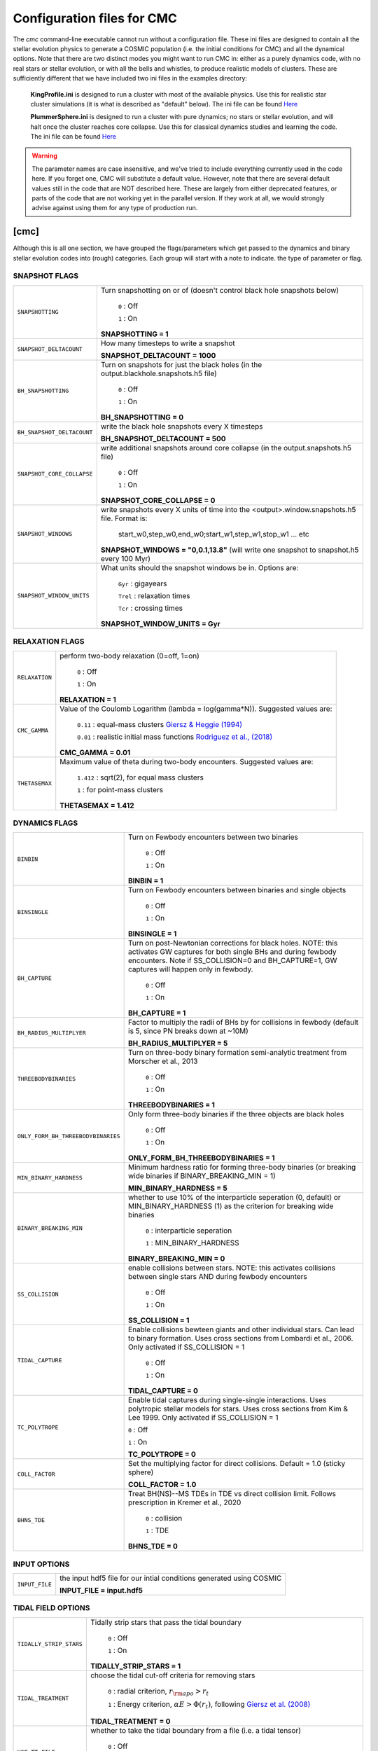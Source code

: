 .. _inifile:

###########################
Configuration files for CMC
###########################

The `cmc` command-line executable cannot run without a configuration file.  These ini files are designed to contain all the stellar evolution physics to generate a COSMIC population (i.e. the initial conditions for CMC) and all the dynamical options.  Note that there are two distinct modes you might want to run CMC in: either as a purely dynamics code, with no real stars or stellar evolution, or with all the bells and whistles, to produce realistic models of clusters.  These are sufficiently different that we have included two ini files in the examples directory:

    **KingProfile.ini** is designed to run a cluster with most of the available physics.  Use this for realistic star cluster simulations (it is what is described as "default" below).  The ini file can be found  `Here <https://github.com/ClusterMonteCarlo/CMC-COSMIC/blob/master/examples/KingProfile.ini>`_

    **PlummerSphere.ini** is designed to run a cluster with pure dynamics; no stars or stellar evolution, and will halt once the cluster reaches core collapse.  Use this for classical dynamics studies and learning the code.  The ini file can be found  `Here <https://github.com/ClusterMonteCarlo/CMC-COSMIC/blob/master/examples/PlummerSphere.ini>`_


.. warning::

    The parameter names are case insensitive, and we've tried to include everything currently used in the code here.  If you forget one, CMC will substitute a default value.  However, note that there are several default values still in the code that are NOT described here.  These are largely from either deprecated features, or parts of the code that are not working yet in the parallel version.  If they work at all, we would strongly advise against using them for any type of production run.  


[cmc]
=====


Although this is all one section, we have grouped the flags/parameters which get passed to the dynamics and binary stellar evolution codes into (rough) categories. Each group will start with a note to indicate. the type of parameter or flag.


.. _snapshotting:


SNAPSHOT FLAGS
--------------

===============================  =====================================================
``SNAPSHOTTING``                 Turn snapshotting on or of (doesn't control black hole snapshots below)

                                     ``0`` : Off

                                     ``1`` : On

                                 **SNAPSHOTTING = 1**

``SNAPSHOT_DELTACOUNT``          How many timesteps to write a snapshot

                                 **SNAPSHOT_DELTACOUNT = 1000**

``BH_SNAPSHOTTING``              Turn on snapshots for just the black holes (in the output.blackhole.snapshots.h5 file)

                                     ``0`` : Off

                                     ``1`` : On

                                 **BH_SNAPSHOTTING = 0**

``BH_SNAPSHOT_DELTACOUNT``       write the black hole snapshots every X timesteps

                                 **BH_SNAPSHOT_DELTACOUNT = 500**

``SNAPSHOT_CORE_COLLAPSE``       write additional snapshots around core collapse (in the output.snapshots.h5 file)

                                     ``0`` : Off

                                     ``1`` : On

                                 **SNAPSHOT_CORE_COLLAPSE = 0**

``SNAPSHOT_WINDOWS``             write snapshots every X units of time into the <output>.window.snapshots.h5 file.  Format is:

                                     start_w0,step_w0,end_w0;start_w1,step_w1,stop_w1 ... etc

                                 **SNAPSHOT_WINDOWS = "0,0.1,13.8"** (will write one snapshot to snapshot.h5 every 100 Myr)
 
``SNAPSHOT_WINDOW_UNITS``        What units should the snapshot windows be in.  Options are:

                                     ``Gyr`` : gigayears

                                     ``Trel`` : relaxation times

                                     ``Tcr`` : crossing times

                                 **SNAPSHOT_WINDOW_UNITS = Gyr**

===============================  =====================================================


RELAXATION FLAGS
----------------

===============================  =====================================================
``RELAXATION``                   perform two-body relaxation (0=off, 1=on)

                                     ``0`` : Off

                                     ``1`` : On

                                 **RELAXATION = 1**

``CMC_GAMMA``                    Value of the Coulomb Logarithm (lambda = log(gamma*N)).  Suggested values are:

                                     ``0.11`` : equal-mass clusters `Giersz & Heggie (1994) <https://ui.adsabs.harvard.edu/abs/1994MNRAS.268..257G/abstract>`_

                                     ``0.01`` : realistic initial mass functions `Rodriguez et al., (2018) <https://ui.adsabs.harvard.edu/abs/2018ComAC...5....5R/abstract>`_


                                 **CMC_GAMMA = 0.01**


``THETASEMAX``                   Maximum value of theta during two-body encounters.  Suggested values are:

                                     ``1.412`` : sqrt(2), for equal mass clusters

                                     ``1`` : for point-mass clusters


                                 **THETASEMAX = 1.412**
===============================  =====================================================


DYNAMICS FLAGS
--------------

==================================  =====================================================
``BINBIN``                          Turn on Fewbody encounters between two binaries 

                                     ``0`` : Off

                                     ``1`` : On

                                    **BINBIN = 1**


``BINSINGLE``                       Turn on Fewbody encounters between binaries and single objects

                                     ``0`` : Off

                                     ``1`` : On

                                    **BINSINGLE = 1**


``BH_CAPTURE``                      Turn on post-Newtonian corrections for black holes. NOTE: this activates GW captures for both single BHs and during fewbody encounters.  Note if SS_COLLISION=0 and BH_CAPTURE=1, GW captures will happen only in fewbody.

                                     ``0`` : Off

                                     ``1`` : On

                                    **BH_CAPTURE = 1**

``BH_RADIUS_MULTIPLYER``            Factor to multiply the radii of BHs by for collisions in fewbody (default is 5, since PN breaks down at ~10M)

                                    **BH_RADIUS_MULTIPLYER = 5**


``THREEBODYBINARIES``               Turn on three-body binary formation semi-analytic treatment from Morscher et al., 2013

                                     ``0`` : Off

                                     ``1`` : On

                                    **THREEBODYBINARIES = 1**



``ONLY_FORM_BH_THREEBODYBINARIES``  Only form three-body binaries if the three objects are black holes

                                     ``0`` : Off

                                     ``1`` : On

                                    **ONLY_FORM_BH_THREEBODYBINARIES = 1**


``MIN_BINARY_HARDNESS``             Minimum hardness ratio for forming three-body binaries (or breaking wide binaries if BINARY_BREAKING_MIN = 1)


                                    **MIN_BINARY_HARDNESS = 5**


``BINARY_BREAKING_MIN``             whether to use 10% of the interparticle seperation (0, default) or MIN_BINARY_HARDNESS (1) as the criterion for breaking wide binaries

                                     ``0`` : interparticle seperation

                                     ``1`` : MIN_BINARY_HARDNESS

                                    **BINARY_BREAKING_MIN = 0**


``SS_COLLISION``                    enable collisions between stars. NOTE: this activates collisions between single stars AND during fewbody encounters

                                     ``0`` : Off

                                     ``1`` : On

                                    **SS_COLLISION = 1**
 
 
``TIDAL_CAPTURE``                   Enable collisions bewteen giants and other individual stars.  Can lead to binary formation. Uses cross sections from Lombardi et al., 2006.  Only activated if SS_COLLISION = 1

                                     ``0`` : Off

                                     ``1`` : On

                                    **TIDAL_CAPTURE = 0**
       
       
``TC_POLYTROPE``                    Enable tidal captures during single-single interactions. Uses polytropic stellar models for stars. Uses cross sections from Kim & Lee 1999. Only activated if SS_COLLISION = 1
           
                                    ``0`` : Off
                                    
                                    ``1`` : On
                                    
                                    **TC_POLYTROPE = 0**
                                    
                                    
``COLL_FACTOR``                     Set the multiplying factor for direct collisions. Default = 1.0 (sticky sphere)
                                    
                                    **COLL_FACTOR = 1.0**
 
 
``BHNS_TDE``                        Treat BH(NS)--MS TDEs in TDE vs direct collision limit.  Follows prescription in Kremer et al., 2020


                                     ``0`` : collision

                                     ``1`` : TDE

                                    **BHNS_TDE = 0**
==================================  =====================================================




INPUT OPTIONS
-------------

===============================  =====================================================
``INPUT_FILE``                   the input hdf5 file for our intial conditions generated using COSMIC

                                 **INPUT_FILE = input.hdf5**


===============================  =====================================================


TIDAL FIELD OPTIONS
-------------------

===============================  =====================================================
``TIDALLY_STRIP_STARS``          Tidally strip stars that pass the tidal boundary

                                     ``0`` : Off

                                     ``1`` : On

                                 **TIDALLY_STRIP_STARS = 1**

``TIDAL_TREATMENT``              choose the tidal cut-off criteria for removing stars

                                     ``0`` : radial criterion, :math:`{r_{\rm apo} > r_{t}}`

                                     ``1`` : Energy criterion, :math:`{\alpha E > \Phi(r_t)}`, following `Giersz et al. (2008) <https://ui.adsabs.harvard.edu/abs/2008MNRAS.388..429G/abstract>`_

                                 **TIDAL_TREATMENT = 0**

``USE_TT_FILE``                  whether to take the tidal boundary from a file (i.e. a tidal tensor)

                                     ``0`` : Off

                                     ``1`` : On

                                 **USE_TT_FILE = 0**
 

``TT_FILE``                      name of tidal tensor file to take tidal boundary from.  Should be formatted as ``Time [Myr] T_xx T_yy T_zz T_xy T_xz T_yz [1/Myr^2]``

                                 **TT_FILE=NULL**
===============================  =====================================================


TERMINATION OPTIONS
-------------------

================================  =====================================================
``T_MAX_PHYS``                    maximum integration time (Gyr)

                                  **T_MAX_PHYS = 13.8**


``T_MAX``                         maximum integration time (relaxation time)

                                  **T_MAX = 100**


``T_MAX_COUNT``                   maximum number of timesteps

                                  **T_MAX_COUNT = 10000000**


``MAX_WCLOCK_TIME``               maximum amount of wallclock time to integrate for (seconds)

                                  **MAX_WCLOCK_TIME = 604800**


``CHECKPOINT_INTERVAL``           how often to save checkpoint files (seconds)

                                  **CHECKPOINT_INTERVAL = 7200**


``CHECKPOINTS_TO_KEEP``           how many previous checkpoints to keep at once

                                  **CHECKPOINTS_TO_KEEP = 2**


``TERMINAL_ENERGY_DISPLACEMENT``  energy change calculation stopping criterion (i.e. if :math:`e/e_0` changes by this much, stop calculation)

                                  **TERMINAL_ENERGY_DISPLACEMENT = 10**


``STOPATCORECOLLAPSE``            stop once the cluster reaches core collapse (< 100 stars in core)

                                     ``0`` : Off

                                     ``1`` : On

                                  **STOPATCORECOLLAPSE = 0**

``USE_DF_CUTOFF``                 whether to compute a lifetime according to dynamical friction criterion. This controls whether an external file (``DF_FILE``) is used

                                     ``0`` : Off

                                     ``1`` : On

                                  **USE_DF_CUTOFF = 0**

``DF_FILE``                       name of dynamical friction file to use as potential termination criterion.  Should be formatted as ``Time[Myr]`` ``Radius[Kpc]`` ``V_circ[km/s]`` ``M_enc[solMass]`` ``sigma[km/s]`` ``J[Kpc*km/s]``


                                  **DF_FILE = NULL**

``DF_INTEGRATED_CRITERION``       dynamical friction criterion to use for terminating the simulation

                                     ``0`` : :math:`{t_{\rm df} > \rm{TotalTime}}`

                                     ``1`` : :math:`{\int\frac{dt}{t_{\rm df}} > 1}`

                                  **DF_INTEGRATED_CRITERION = 1**

================================  =====================================================

OUTPUT OPTIONS
--------------

===============================  =====================================================
``MASS_PC``                      mass fractions for Lagrange radii, i.e. what fractions to actually print in the laggard files

                                 **MASS_PC = 0.0001,0.0003,0.0005,0.0007,0.0009,**
                                 **0.001,0.003,0.005,0.007,0.009,0.01,**
                                 **0.03,0.05,0.07,0.09,0.1,0.2,0.3,0.4,**
                                 **0.5,0.6,0.7,0.8,0.9,0.99**


``MASS_BINS``                    mass ranges for calculating derived quantities, i.e. what bins to use in mass for the different mass files

                                 **MASS_BINS = 0.1,1.0,10.0,100.0,1000.0**


``WRITE_EXTRA_CORE_INFO``        Write out information about cores that are defined differently from the standard

                                    ``0`` : Off

                                    ``1`` : On

                                 **WRITE_EXTRA_CORE_INFO = 0**


``WRITE_BH_INFO``                Write out information about BHs each timestep

                                    ``0`` : Off

                                    ``1`` : On

                                 **WRITE_BH_INFO = 1**


``WRITE_PULSAR_INFO``            Write out information about pulsars

                                    ``0`` : Off

                                    ``1`` : On

                                 **WRITE_PULSAR_INFO = 0**

``WRITE_MOREPULSAR_INFO``        Write a ton more information about neutron stars every PULSAR_DELTACOUNT timesteps


                                    ``0`` : Off

                                    ``1`` : On

                                 **WRITE_MOREPULSAR_INFO = 0**


``PULSAR_DELTACOUNT``            Pulsar output interval in time steps


                                 **PULSAR_DELTACOUNT = 1000**


``WRITE_STELLAR_INFO``           Write out information about stellar evolution for each single and binary star.  Warning, this creates a TON of output


                                    ``0`` : Off

                                    ``1`` : On

                                 **WRITE_STELLAR_INFO = 0**

===============================  =====================================================

CMC Parameters
--------------
Parameters for controlling the CMC run.  

.. warning::

    Don't touch these unless you know what you're doing.  And even then I probably wouldn't.  

===============================  =====================================================
``AVEKERNEL``                    one half the number of stars over which to average certain quantities

                                 **AVEKERNEL = 20**


``BH_AVEKERNEL``                 Same, but for three-body binary formation (which is fundamentally more local)

                                 **BH_AVEKERNEL = 3**


``MIN_CHUNK_SIZE``               minimum size of chunks that get partitioned across processors in the parallel code

                                 **MIN_CHUNK_SIZE = 40** (this is just twice the AVEKERNEL)

``IDUM``                         Random number generator seed.  Note this is different from the BSE RNG seed

                                 **IDUM = 1234**

``BSE_IDUM``                     The random number seed used by kick.f and setting initial pulsar spin period and magnetic field

                                 **BSE_IDUM = 1234**

``TIMER``                        Do profiling of the code, and print it out to the timers file.  Note that this introduces many MPI barriers

                                    ``0`` : Off

                                    ``1`` : On

                                 **TIMER = 0**              

``FORCE_RLX_STEP``               Force a relaxation timestep (useful when RELAXATION=0) 

                                    ``0`` : Off

                                    ``1`` : On

                                 **FORCE_RLX_STEP = 0**              

``DT_HARD_BINARIES``             calculate the binary interaction time steps by only considering hard binaries 

                                    ``0`` : Off

                                    ``1`` : On

                                 **DT_HARD_BINARIES = 0**              

``HARD_BINARY_KT ``              The minimum binary binding energy (in units of kT) for a binary to be considered 'hard' for the time step calculation.

                                 **HARD_BINARY_KT = 0.7**

``SAMPLESIZE``                   Number of samples keys to use for the parallel sample-sort algorithm

                                 **SAMPLESIZE = 1024**

``NUM_CENTRAL_STARS``            The number of central stars to use for calculating different qualities related to the timestep

                                 **NUM_CENTRAL_STARS = 300**
              

===============================  =====================================================


[bse]
=====

.. note::

    Although this is all one section, we have grouped the
    flags/parameters which get passed to the binary stellar evolution
    code into types. Each group will start with a note to indicate
    the type of parameter or flag.


SAMPLING FLAGS
--------------

=======================  =====================================================
``pts1``                 determines the timesteps chosen in each evolution phase as
                         decimal fractions of the time taken in that phase for
                         Main Sequence (MS) stars

                         **pts1 = 0.001** following `Bannerjee+2019 <https://ui.adsabs.harvard.edu/abs/2019arXiv190207718B/abstract>`_

``pts2``                 determines the timesteps chosen in each evolution phase as
                         decimal fractions of the time taken in that phase for
                         Giant Branch (GB, CHeB, AGB, HeGB) stars

                         **pts2 = 0.01** following `Hurley+2000 <https://ui.adsabs.harvard.edu/abs/2000MNRAS.315..543H/abstract>`_

``pts3``                 determines the timesteps chosen in each evolution phase as
                         decimal fractions of the time taken in that phase for
                         HG, HeMS stars

                         **pts3 = 0.02** following `Hurley+2000 <https://ui.adsabs.harvard.edu/abs/2000MNRAS.315..543H/abstract>`_
=======================  =====================================================



METALLICITY FLAGS
-----------------

=======================  =====================================================
``zsun``                 Sets the metallicity of the Sun which primarily affects
                         stellar winds.

                         **zsun = 0.014** following `Asplund 2009 <https://ui.adsabs.harvard.edu/abs/2009ARA%26A..47..481A/abstract>`_
=======================  =====================================================


WIND FLAGS
----------

=======================  =====================================================
``windflag``             Selects the model for wind mass loss for each star

                            ``0`` : Standard SSE/BSE (`Hurley+2000 <https://ui.adsabs.harvard.edu/abs/2000MNRAS.315..543H/abstract>`_)

                            ``1`` : StarTrack (`Belczynski+2008 <https://ui.adsabs.harvard.edu/abs/2008ApJS..174..223B/abstract>`_)

                            ``2`` : Metallicity dependence for O/B stars and Wolf Rayet stars (`Vink+2001 <http://adsabs.harvard.edu/abs/2001A&amp;A...369..574V>`_, `Vink+2005 <https://ui.adsabs.harvard.edu/abs/2005A%26A...442..587V/abstract>`_)

                            ``3`` : Same as 2, but LBV-like mass loss for giants
                            and non-degenerate stars beyond the
                            Humphreys-Davidson limit

                         **windflag = 3**

``eddlimflag``           Limits the mass-loss rate of low-metallicity stars near
                         the Eddington limit
                         (see `Grafener+2011 <https://ui.adsabs.harvard.edu/abs/2011A%26A...535A..56G/abstract>`_, `Giacobbo+2018 <https://ui.adsabs.harvard.edu/abs/2018MNRAS.474.2959G/abstract>`_).

                            ``0`` : does not apply Eddington limit

                            ``1`` : applies Eddington limit

                         **eddlimflag = 0**

``neta``                 Reimers mass-loss coefficent (`Equation 106 SSE <http://adsabs.harvard.edu/cgi-bin/nph-data_query?bibcode=2000MNRAS.315..543H&link_type=ARTICLE&db_key=AST&high=#page=19>`_).
                         Note: this equation has a typo. There is an extra
                         :math:`{\eta}` out front; the correct rate is directly proportional
                         to :math:`{\eta}`.
                         See also `Kurdritzki+1978, Section Vb <http://adsabs.harvard.edu/cgi-bin/nph-data_query?bibcode=1978A%26A....70..227K&link_type=ARTICLE&db_key=AST&high=#page=12>`_ for discussion.

                            ``positive value`` : supplies :math:`{\eta}` to `Equation 106 SSE <http://adsabs.harvard.edu/cgi-bin/nph-data_query?bibcode=2000MNRAS.315..543H&link_type=ARTICLE&db_key=AST&high=#page=19>`_

                         **neta = 0.5**

``bwind``                Binary enhanced mass loss parameter.
                         See `Equation 12 BSE <http://adsabs.harvard.edu/cgi-bin/nph-data_query?bibcode=2002MNRAS.329..897H&link_type=ARTICLE&db_key=AST&high=#page=3>`_.

                            ``positive value`` : supplies B\ :sub:`w` to `Equation 12 BSE <http://adsabs.harvard.edu/cgi-bin/nph-data_query?bibcode=2002MNRAS.329..897H&link_type=ARTICLE&db_key=AST&high=#page=3>`_

                         **bwind = 0, inactive for single**

``hewind``               Helium star mass loss parameter: 10\ :sup:`-13` *hewind* L\ :sup:`2/3` gives He star mass-loss. Equivalent to 1 - :math:`{\mu}` in the last equation on `page 19 of SSE <http://adsabs.harvard.edu/cgi-bin/nph-data_query?bibcode=2000MNRAS.315..543H&link_type=ARTICLE&db_key=AST&high=#page=19>`_.

                         **hewind = 0.5**

``beta``                 Wind velocity factor: v\ :sub:`wind` :sup:`2` goes like *beta*. See `Equation 9 of Hurley+2002 <http://adsabs.harvard.edu/cgi-bin/nph-data_query?bibcode=2002MNRAS.329..897H&link_type=ARTICLE&db_key=AST&high=#page=3>`_.

                            ``negative value`` : StarTrack (`Belczynski+2008 <https://ui.adsabs.harvard.edu/abs/2008ApJS..174..223B/abstract>`_)

                            ``positive value`` : supplies :math:`{\beta}`\ :sub:`w` to `Equation 9 of Hurley+2002 <http://adsabs.harvard.edu/cgi-bin/nph-data_query?bibcode=2002MNRAS.329..897H&link_type=ARTICLE&db_key=AST&high=#page=3>`_

                         **beta = -1.0**

``xi``                   Wind accretion efficiency factor, which gives the fraction
                         of angular momentum lost via winds from the primary that
                         transfers to the spin angular momentum of the companion.
                         Corresponds to :math:`{\mu}`\ :sub:`w` in `Equation 11 of Hurley+2002 <http://adsabs.harvard.edu/cgi-bin/nph-data_query?bibcode=2002MNRAS.329..897H&link_type=ARTICLE&db_key=AST&high=#page=3>`_.

                            ``positive value`` : supplies :math:`{\mu}`\ :sub:`w` in `Equation 11 of Hurley+2002 <http://adsabs.harvard.edu/cgi-bin/nph-data_query?bibcode=2002MNRAS.329..897H&link_type=ARTICLE&db_key=AST&high=#page=3>`_

                         **xi = 0.5**

``acc2``                 Bondi-Hoyle wind accretion factor where the mean wind accretion rate onto the secondary is proportional to *acc2*. See `Equation 6 in Hurley+2002 <http://adsabs.harvard.edu/cgi-bin/nph-data_query?bibcode=2002MNRAS.329..897H&link_type=ARTICLE&db_key=AST&high=#page=2>`_.

                            ``positive value`` : supplies :math:`{\alpha}`\ :sub:`w` in `Equation 6 in Hurley+2002 <http://adsabs.harvard.edu/cgi-bin/nph-data_query?bibcode=2002MNRAS.329..897H&link_type=ARTICLE&db_key=AST&high=#page=2>`_

                         **acc2 = 1.5**
=======================  =====================================================


COMMON ENVELOPE FLAGS
---------------------

**Note:** there are cases where a common envelope is forced regardless of the
critical mass ratio for unstable mass transfer. In the following cases, a
common envelope occurs regardless of the choices below:

**contact** : the stellar radii go into contact (common for similar ZAMS systems)

**periapse contact** : the periapse distance is smaller than either of the stellar radii (common for highly eccentric systems)

**core Roche overflow** : either of the stellar radii overflow their component's Roche radius (in this case, mass transfer from the convective core is always dynamically unstable)

=======================  =====================================================
``alpha1``               Common-envelope efficiency parameter which scales the
                         efficiency of transferring orbital energy to the
                         envelope. See `Equation 71 in Hurley+2002 <http://adsabs.harvard.edu/cgi-bin/nph-data_query?bibcode=2002MNRAS.329..897H&link_type=ARTICLE&db_key=AST&high=#page=11>`_.

                            ``positive values`` : supplies :math:`{\alpha}` to `Equation 71 in Hurley+2002 <http://adsabs.harvard.edu/cgi-bin/nph-data_query?bibcode=2002MNRAS.329..897H&link_type=ARTICLE&db_key=AST&high=#page=11>`_

                         **alpha1 = 1.0**

``lambdaf``              Binding energy factor for common envelope evolution.
                         The initial binding energy of the stellar envelope
                         goes like 1 / :math:`{\lambda}`. See `Equation 69 in Hurley+2002 <http://adsabs.harvard.edu/cgi-bin/nph-data_query?bibcode=2002MNRAS.329..897H&link_type=ARTICLE&db_key=AST&high=#page=11>`_.

                            ``positive values`` : uses variable lambda prescription detailed
                            in appendix of `Claeys+2014 <https://ui.adsabs.harvard.edu/abs/2014A%26A...563A..83C/abstract>`_
                            where lambdaf is the fraction of the ionization energy that can go into ejecting
                            the envelope; to use this prescription without extra ionization energy, set lambdaf=0

                            ``negative values`` : fixes :math:`{\lambda}` to a value of -1.0* *lambdaf*

                         **lambdaf = 0.0**

``ceflag``               Selects the `de Kool 1990 <https://ui.adsabs.harvard.edu/abs/1990ApJ...358..189D/abstract>`_
                         model to set the initial orbital energy using the
                         total mass of the stars instead of the core masses as
                         in `Equation 70 of Hurley+2002 <https://ui.adsabs.harvard.edu/abs/2002MNRAS.329..897H/abstract>`_.

                            ``0`` : Uses the core mass to calculate initial
                            orbital energy as
                            in `Equation 70 of Hurley+2002 <https://ui.adsabs.harvard.edu/abs/2002MNRAS.329..897H/abstract>`_

                            ``1`` : Uses the `de Kool 1990 <https://ui.adsabs.harvard.edu/abs/1990ApJ...358..189D/abstract>`_
                            model

                         **ceflag = 0**

``cekickflag``           Selects which mass and separation values to use when
                         a supernova occurs during the CE and a kick
                         needs to be applied.

                            ``0`` : uses pre-CE mass and post-CE sep (BSE default)

                            ``1`` : uses pre-CE mass and sep values

                            ``2`` : uses post-CE mass and sep

                         **cekickflag = 2**

``cemergeflag``          Determines whether stars that begin a CE
                         without a core-envelope boundary automatically lead to
                         merger in CE. These systems include:
                         kstars = [0,1,2,7,8,10,11,12].

                            ``0`` : allows the CE to proceed

                            ``1`` : causes these systems to merge in the CE

                         **cemergeflag = 0**

``cehestarflag``         Uses fitting formulae from `Tauris+2015 <https://ui.adsabs.harvard.edu/abs/2015MNRAS.451.2123T/abstract>`_
                         for evolving RLO systems with a helium star donor
                         and compact object accretor.
                         NOTE: this flag will override choice made by
                         cekickflag if set

                            ``0`` : does NOT use Tauris+2015 at all

                            ``1`` : uses Tauris+2015 fits for final period only

                            ``2`` : uses Tauris+2015 fits for both final mass and final period

                         **cehestarflag = 0**

``qcflag``               Selects model to determine critical mass ratios for the
                         onset of unstable mass transfer and/or a common envelope
                         during RLO.
                         NOTE: this is overridden by qcrit_array if any of the
                         values are non-zero.

                            ``0`` : follows `Section 2.6 of Hurley+2002 <https://ui.adsabs.harvard.edu/abs/2002MNRAS.329..897H/abstract>`_
                            (Default BSE)

                            ``1`` : same as 0 but with `Hjellming & Webbink 1987 <https://ui.adsabs.harvard.edu/abs/1987ApJ...318..794H/abstract>`_
                            for GB/AGB stars

                            ``2`` : follows `Table 2 of Claeys+2014 <https://ui.adsabs.harvard.edu/abs/2014A%26A...563A..83C/abstract>`_

                            ``3`` : same as 2 but with `Hjellming & Webbink 1987 <https://ui.adsabs.harvard.edu/abs/1987ApJ...318..794H/abstract>`_
                            for GB/AGB stars

                            ``4`` : follows `Section 5.1 of Belcyznski+2008 <https://ui.adsabs.harvard.edu/abs/2008ApJS..174..223B/abstract>`_ except for WD donors which follow BSE

                            ``5`` : follows `Section 2.3 of Neijssel+2020 <https://ui.adsabs.harvard.edu/abs/2019MNRAS.490.3740N/abstract>`_ Mass transfer from stripped stars is always assumed to be dynamically stable

                         **qcflag = 1**

                         .. csv-table:: Comparison of Q Crit Values (Donor Mass/Accretor Mass) For Each Donor Kstar Type Across Flag Options
                            :file: qcrit_table.csv
                            :header-rows: 1


                         Eq.1: ``qc = 0.362 + 1.0/(3.0*(1.0 - massc(j1)/mass(j1)))``, which is from Hjellming & Webbink 1983

                         Eq.2: ``qc = (1.67d0-zpars(7)+2.d0*(massc(j1)/mass(j1))**5)/2.13d0``, which is from Claeys+ 2014

``qcrit_array``          Array with length: 16 for user-input values for the
                         critical mass ratios that govern the onset of unstable
                         mass transfer and a common envelope. Each item is set
                         individually for its associated kstar, and a value of
                         0.0 will apply prescription of the qcflag for that kstar.

                         **Note:** there are cases where a common envelope is forced
                         regardless of the critical mass ratio for unstable mass
                         transfer; in the following cases, a common envelope occurs
                         regardless of the qcrit or qcflag

                         **qcrit_array = [0.0,0.0,0.0,0.0,0.0,0.0,0.0,0.0,0.0,0.0,0.0,0.0,0.0,0.0,0.0,0.0]**

=======================  =====================================================


KICK FLAGS
----------

=======================  =====================================================
``kickflag``             Sets the particular natal kick prescription to use
                         Note that ``sigmadiv``, ``bhflag``, ``bhsigmafrac``,
                         ``aic``, and ``ussn``, which are described below, are
                         only used when ``kickflag=0``

                            ``0`` : The standard COSMIC kick prescription, where
                            kicks are drawn from a bimodal distribution with
                            standard FeCCSN getting a kick drawn from a Maxwellian
                            distribution with dispersion parameter ``sigma`` and ECSN
                            are drawn according to ``sigmadiv``. This setting has
                            additional possible options for ``bhflag``, ``bhsigmafrac``,
                            ``aic`` and ``ussn``.

                            ``-1`` : Natal kicks are drawn according to ``sigma`` and
                            scaled by the ejecta mass and remnant mass following Eq. 1 of
                            `Giacobbo & Mapelli 2020 <https://ui.adsabs.harvard.edu/abs/2020ApJ...891..141G/abstract>`_

                            ``-2`` : Natal kicks are drawn according to ``sigma`` and
                            scaled by just the ejecta mass following Eq. 2 of
                            `Giacobbo & Mapelli 2020 <https://ui.adsabs.harvard.edu/abs/2020ApJ...891..141G/abstract>`_

                            ``-3`` : Natal kicks are drawn according to Eq. 1 of
                            `Bray & Eldridge 2016 <https://ui.adsabs.harvard.edu/abs/2016MNRAS.461.3747B/abstract>`_

                         **default=0**

``sigma``                Sets the dispersion in the Maxwellian for the
                         SN kick velocity in km/s

                            ``positive value`` : sets Maxwellian dispersion

                         **default=265.0**

``bhflag``               Sets the model for how SN kicks are applied to BHs
                         where bhflag != 0 allows velocity kick at BH formation

                            ``0`` : no BH kicks

                            ``1`` : fallback-modulated kicks following
                            `Fryer+2012 <https://ui.adsabs.harvard.edu/abs/2012ApJ...749...91F/abstract>`_

                            ``2`` : kicks decreased by ratio of BH mass to NS mass
                            (1.44 Msun); conserves linear momentum

                            ``3`` : full strength kick drawn from Maxwellian
                            with dispersion = *sigma* selected above

                         **bhflag = 1**

``ecsn``                 Allows for electron capture SN and sets the
                         maximum ECSN mass range at the time of SN

                            ``0`` : turns off ECSN

                            ``positive values`` : `BSE (Hurley+2002) <https://ui.adsabs.harvard.edu/abs/2002MNRAS.329..897H/abstract>`_
                            and `StarTrack (Belczynski+2008) <https://ui.adsabs.harvard.edu/abs/2008ApJS..174..223B/abstract>`_
                            use ecsn = 2.25, while `Podsiadlowksi+2004 <https://ui.adsabs.harvard.edu/abs/2004ApJ...612.1044P/abstract>`_
                            use ecsn = 2.5

                         **ecsn = 2.5**

``ecsn_mlow``            Sets the low end of the ECSN mass range

                            ``positive values`` : `BSE (Hurley+2002) <https://ui.adsabs.harvard.edu/abs/2002MNRAS.329..897H/abstract>`_
                            use ecsn_mlow = 1.6, while `StarTrack (Belczynski+2008) <https://ui.adsabs.harvard.edu/abs/2008ApJS..174..223B/abstract>`_
                            use ecsn_mlow = 1.85, while `Podsiadlowksi+2004 <https://ui.adsabs.harvard.edu/abs/2004ApJ...612.1044P/abstract>`_
                            use ecsn_mlow = 1.4

                         **ecsn_mlow = 1.4**

``sigmadiv``             Sets the modified ECSN kick strength

                         ``positive values`` : divide *sigma* above by *sigmadiv*

                         ``negative values`` : sets the ECSN *sigma* value

                         **sigmadiv = -20.0**

``aic``                  reduces kick strengths for accretion induced collapse SN
                         according to *sigmadiv*

                            ``0`` : AIC SN receive kicks drawn from Maxwellian
                            with dispersion = *sigma* above

                            ``1`` : sets kick strength according to *sigmadiv*
                            NOTE: this will applies even if ecsn = 0.0

                         **aic = 1**

``ussn``                 Reduces kicks according to the *sigmadiv* selection
                         for ultra-stripped supernovae which happen whenever
                         a He-star undergoes a CE with a compact companion

                            ``0`` : USSN receive kicks drawn from Maxwellian
                            with dispersion = *sigma* above

                            ``1`` : sets kick strength according to *sigmadiv*

                         **ussn = 0**

``pisn``                 Allows for (pulsational) pair instability supernovae
                         and sets either the model to use or the maximum mass
                         of the remnant.

                            ``0`` : no pulsational pair instability SN

                            ``-1`` : uses the formulae from `Spera & Mapelli 2017 <https://ui.adsabs.harvard.edu/abs/2017MNRAS.470.4739S/abstract>`_

                            ``-2`` : uses a polynomial fit to `Table 1 in Marchant+2018 <https://ui.adsabs.harvard.edu/abs/2018arXiv181013412M/abstract>`_

                            ``-3`` : uses a polynomial fit to `Table 5 in Woosley 2019 <https://ui.adsabs.harvard.edu/abs/2019ApJ...878...49W/abstract>`_

                            ``positive values`` : turns on pulsational pair
                            instability SN and sets the maximum mass of the allowed
                            remnant

                         **pisn = 45.0**

``bhsigmafrac``          Sets a fractional modification which scales down *sigma*
                         for BHs. This works in addition to whatever is chosen for
                         *bhflag*, and is applied to *sigma* **before** the *bhflag*
                         prescriptions are applied

                            ``values between [0, 1]`` : reduces *sigma* by *bhsigmafrac*

                         **bhsigmafrac = 1.0**

``polar_kick_angle``     Sets the opening angle of the SN kick relative to the
                         pole of the exploding star, where 0 gives strictly polar
                         kicks and 90 gives fully isotropic kicks

                            ``values between [0, 90]`` : sets opening angle for SN kick

                         **polar_kick_angle = 90.0**

``natal_kick_array``     Array of dimensions: (2,5) which takes user input values
                         for the SN natal kick, where the first row corresponds to the
                         first star and the second row corresponds to the second star and
                         columns are: [vk, phi, theta, mean_anomaly, rand_seed].
                         NOTE: any numbers outside these ranges will be sampled
                         in the standard ways detailed above.

                            ``vk`` : valid on the range [0, inf]

                            ``phi`` : co-lateral polar angle in degrees, valid from
                            [-90, 90]

                            ``theta`` : azimuthal angle in degrees, valid from
                            [0, 360]

                            ``mean_anomaly`` : mean anomaly in degrees,
                            valid from [0, 360]

                            ``rand_seed`` : supplied if restarting evolution after
                            a supernova has already occurred

                         **natal_kick_array = [[-100.0,-100.0,-100.0,-100.0,0.0][-100.0,-100.0,-100.0,-100.0,0.0]]**
=======================  =====================================================

    
REMNANT MASS FLAGS
------------------

===================  =====================================================
``remnantflag``      Determines the remnant mass prescription used for NSs and BHs.

                            ``0`` : follows `Section 6 of Hurley+2000 <https://ui.adsabs.harvard.edu/abs/2000MNRAS.315..543H/abstract>`_
                            (default BSE)

                            ``1`` : follows `Belczynski+2002 <https://ui.adsabs.harvard.edu/abs/2002ApJ...572..407B/abstract>`_

                            ``2`` : follows `Belczynski+2008 <https://ui.adsabs.harvard.edu/abs/2008ApJS..174..223B/abstract>`_

                            ``3`` : follows the rapid prescription from `Fryer+2012 <https://ui.adsabs.harvard.edu/abs/2012ApJ...749...91F/abstract>`_, with updated proto-core mass from `Giacobbo & Mapelli 2020 <https://ui.adsabs.harvard.edu/abs/2020ApJ...891..141G/abstract>`_

                            ``4`` : delayed prescription from `Fryer+2012 <https://ui.adsabs.harvard.edu/abs/2012ApJ...749...91F/abstract>`_

                     **remnantflag = 3**

``mxns``             Sets the boundary between the maximum NS mass
                     and the minimum BH mass

                            ``positive values`` : sets the NS/BH mass bounary

                     **mxns = 3.0**

``rembar_massloss``  Determines the prescriptions for mass conversion from
                     baryonic to gravitational mass during the collapse of
                     the proto-compact object

                            ``positive values`` : sets the maximum amount of mass loss, which should be about 10% of the maximum mass of an iron core (:math:`{\sim 5 \mathrm{M}_\odot}` Fryer, private communication)

                            ``-1 < *rembar_massloss* < 0`` : assumes that proto-compact objects lose a constant fraction of their baryonic mass when collapsing to a black hole (e.g., *rembar_massloss* = -0.1 gives the black hole a gravitational mass that is 90% of the proto-compact object's baryonic mass)

                     **rembar_massloss = 0.5**
===================  =====================================================


REMNANT SPIN FLAGS
------------------

=======================  ===============================================================
``bhspinflag``           Uses different prescriptions for BH spin after formation

                            ``0`` : sets all BH spins to *bhspinmag*

                            ``1`` : draws a random BH spin between 0 and bhspinmag for every BH

                            ``2`` : core-mass dependent BH spin (based on `Belczynski+2017 v1 <https://arxiv.org/abs/1706.07053v1>`_)

                         **bhspinflag = 0**

``bhspinmag``            Sets either the spin of all BHs or the upper limit of the uniform distribution for BH spins

                            ``values >= 0.0`` : spin or upper limit value

                         **bhspinmag = 0.0**
=======================  ===============================================================


GR ORBITAL DECAY FLAG
---------------------

.. note::

    In CMC, GR orbital decay is handled separately from BSE for binary black holes, and is unaffected by the below flag


=======================  ===============================================================
``grflag``               Turns on or off orbital decay due to gravitational wave radiation

                            ``0`` : No orbital decay due to GR

                            ``1`` : Orbital decay due to GR is included

                         **grflag = 1**
=======================  ===============================================================


MASS TRANSFER FLAGS
-------------------

=======================  =====================================================
``eddfac``               Eddington limit factor for mass transfer.

                            ``1`` : mass transfer rate is limited by the
                            Eddington rate following Equation 67 in
                            `Hurley+2002 <https://ui.adsabs.harvard.edu/abs/2002MNRAS.329..897H/abstract>`_

                            ``values >1`` : permit super-Eddington accretion
                            up to value of *eddfac*

                         **eddfac = 1.0**

``gamma``                Angular momentum prescriptions for mass lost during RLO
                         at super-Eddington mass transfer rates

                            ``-1`` : assumes the lost material carries away the
                            specific angular momentum of the primary

                            ``-2`` : assumes material is lost from the system as
                            if it is a wind from the secondary

                            ``>0`` : assumes that the lost material takes away a
                            fraction *gamma* of the orbital angular momentum

                         **gamma = -2.0**

``don_lim``              Calculates the rate of thermal mass loss through Roche
                         overflow mass transfer from the donor star

                            ``-1`` : donor mass loss rate is calculated following
                            `Hurley+2002 <https://ui.adsabs.harvard.edu/abs/2002MNRAS.329..897H/abstract>`_

                            ``-2`` : donor mass loss rate is calculated following
                             `Claeys+2014 <https://ui.adsabs.harvard.edu/abs/2014A%26A...563A..83C/abstract>`_

``acc_lim``              Limits the amount of mass accreted during Roche overflow

                            ``-1`` : limited to 10x's the thermal rate of the accretor
                            for MS/HG/CHeB and unlimited for GB/EAGB/AGB stars

                            ``-2`` : limited to 1x's the thermal rate of the accretor
                            for MS/HG/CHeB and unlimited for GB/EAGB/AGB stars

                            ``-3`` : limited to 10x's the thermal rate of the accretor
                            for all stars

                            ``-4`` : limited to 1x's the thermal rate of the accretor
                            for all stars

                            ``>=0`` : sets overall accretion fraction of donor mass
                            as in Belcyznski+2008 w/ acc_lim = 0.5

=======================  =====================================================


TIDES FLAGS
-----------

=======================  =====================================================
``tflag``                Activates tidal circularisation following
                         `Hurley+2002 <https://ui.adsabs.harvard.edu/abs/2002MNRAS.329..897H/abstract>`_

                            ``0`` : no tidal circularization

                            ``1`` : activates tidal circularization

                         **tflag = 1**

``ST_tide``              Activates StarTrack setup for tides following
                         `Belczynski+2008 <https://ui.adsabs.harvard.edu/abs/2008ApJS..174..223B/abstract>`_

                            ``0`` : follows `BSE <https://ui.adsabs.harvard.edu/abs/2002MNRAS.329..897H/abstract>`_

                            ``1`` : follows `StarTrack <https://ui.adsabs.harvard.edu/abs/2008ApJS..174..223B/abstract>`_

                         **ST_tide = 1**

``fprimc_array``         controls the scaling factor for convective tides
                         each item is set individually for its associated kstar
                         The releveant equation is `Equation 21 of Hurley+2002 <https://watermark.silverchair.com/329-4-897.pdf?token=AQECAHi208BE49Ooan9kkhW_Ercy7Dm3ZL_9Cf3qfKAc485ysgAAAnAwggJsBgkqhkiG9w0BBwagggJdMIICWQIBADCCAlIGCSqGSIb3DQEHATAeBglghkgBZQMEAS4wEQQMYUoYtydpxVKmZePqAgEQgIICI1b5IZldHg9_rX6JacIe-IR042LnNi-4F9DMp-2lm3djjQ8xehKOv5I0VBjSNJfa6n-FErAH7ed1llADY7tMDTvqo1GHKBMDslNku5XDGfmae0sF-Zp5ndeGoZsyqISABLHEbdY4VFl8Uz_6jzAuBjGztnuxVmUh9bKIOaxuDpfB3Mn2xOfP9lcCVkjzQ0JWzr98nQNmVwDkI9bPv98Ab46BjBdGdcBKajCC-sqASjtmAQS2h6SGTTBqyRAyigqXcPtWf3Ye1SbxtL3zag6_Lf01rgCoUCK9eT_pavb5F8vVkUTMWbZQ79DWxn5pfZYi72C7_BtlPoUnS8Gs3wvw18BTIaHTKblwh225DcXuTEh_ngMmRvPEVctvG8tjlr9md-eFK0cEsq0734eGYtnwxeqvFxcWsW6mRbXrFHFsInQK16j6n36XuCimY665l_-HPAuu-lTTlwpMTUR7K1eYMBsco_tp_TdxEipRNvBpaWZX3J0FxPMzi84Y01UvWiW69pxb-LLTpf8aG4YCm9asRFyfDZ9nbSdgrIlCiuzy7QSmkvsHOaTEecmwRimFRycDuIuWLvA_tILmYCIM2KzvqYJSVCQPJH39xEHZG8LbMqImwAVYO3H90qh-90gNrtZn4ofSskcgqxeqfZly9CPfmEevX5s-SlLHMh1N6gdZwenvMC0kTWg_rskbvGiANtuGngD-kKDbunGpYJU_nI7uDnhGtdY#page=5>`_

                            ``positive values`` : sets scaling factor of
                            Equation 21 referenced above

                         **fprimc_array = [2.0/21.0,2.0/21.0,2.0/21.0,2.0/21.0,2.0/21.0,2.0/21.0,
                         2.0/21.0,2.0/21.0,2.0/21.0,2.0/21.0,2.0/21.0,2.0/21.0,2.0/21.0,2.0/21.0,
                         2.0/21.0,2.0/21.0]**
=======================  =====================================================


WHITE DWARF FLAGS
-----------------

=======================  =====================================================
``ifflag``               Activates the initial-final white dwarf mass relation
                         from Han+1995 `Equations 3, 4, and 5 <http://adsabs.harvard.edu/cgi-bin/nph-data_query?bibcode=1995MNRAS.272..800H&link_type=ARTICLE&db_key=AST&high=#page=4>`_.

                            ``0`` : no modifications to BSE

                            ``1`` : activates initial-final WD mass relation

                         **ifflag = 0**

``wdflag``               Activates an alternate cooling law found in the description
                         immediately following `Equation 1 <http://iopscience.iop.org/article/10.1086/374637/pdf#page=3>`_
                         in Hurley & Shara 2003.
                         Equation 1 gives the BSE default Mestel cooling law.

                            ``0`` : no modifications to BSE

                            ``1`` : activates modified cooling law

                         **wdflag = 1**

``epsnov``               Fraction of accreted matter retained in a nova eruption.
                         This is relevant for accretion onto degenerate objects;
                         see Section 2.6.6.2 in `Hurley+2002 <https://ui.adsabs.harvard.edu/abs/2002MNRAS.329..897H/abstract>`_.

                            ``positive values between [0, 1]`` : retains *epsnov*
                            fraction of accreted matter

                         **epsnov = 0.001**
=======================  =====================================================

PULSAR FLAGS
------------

=======================  =====================================================
``bdecayfac``            Activates different models for accretion induced field decay; see
                         `Kiel+2008 <https://academic.oup.com/mnras/article/388/1/393/1013977>`_.

                            ``0`` : uses an exponential decay

                            ``1`` : uses an inverse decay

                         **bdecayfac = 1**

``bconst``               Sets the magnetic field decay time-scale for pulsars following
                         Section 3 of `Kiel+2008 <https://academic.oup.com/mnras/article/388/1/393/1013977>`_.

                            ``negative values`` : sets k in Myr from Equation 8 to
                            -1 * *bconst*

                         **bconst = -3000**

``ck``                   Sets the magnetic field decay time-scale for pulsars following
                         Section 3 of `Kiel+2008 <https://academic.oup.com/mnras/article/388/1/393/1013977>`_.

                            ``negative values`` : sets :math:`{\tau}`\ :sub:`b` in Myr
                            from Equation 2 to  -1 * *ck*

                         **ck = -1000**
=======================  =====================================================

MIXING VARIABLES
----------------

=======================  =====================================================

``rejuv_fac``            Sets the mixing factor in main sequence star collisions.
                         This is hard coded to 0.1 in the original BSE release
                         and in Equation 80 of `Hurley+2002 <https://ui.adsabs.harvard.edu/abs/2002MNRAS.329..897H/abstract>`_
                         but can lead to extended main sequence lifetimes in some cases.

                             ``positive values`` : sets the mixing factor

                         **rejuv_fac = 1.0**

``rejuvflag``            Sets whether to use the orginal prescription for mixing
                         of main-sequence stars (based on equation 80 of `Hurley+2002 <https://ui.adsabs.harvard.edu/abs/2002MNRAS.329..897H/abstract>`_)
                         or whether to use the ratio of the pre-merger He core
                         mass at the base of the giant branch to the merger product's
                         He core mass at the base of the giant branch


                            ``0`` : no modifications to BSE

                            ``1`` : modified mixing times

                         **rejuvflag = 0**

``bhms_coll_flag``       If set to 1 then if BH+star collision and if Mstar > Mbh, do not destroy the star

                         **default = 0**

=======================  =====================================================


MAGNETIC BRAKING FLAGS
----------------------

=======================  =====================================================
``htpmb``                Activates different models for magnetic braking

                            ``0`` : no modifications to BSE

                            ``1`` : follows `Ivanona and Taam 2003 <https://ui.adsabs.harvard.edu/abs/2003ApJ...599..516I/abstract>`_

                         **htpmb = 1**
=======================  =====================================================



MISC FLAGS
----------

=======================  =====================================================
``ST_cr``                Activates different convective vs radiative boundaries

                            ``0`` : no modifications to BSE

                            ``1`` : follows `StarTrack <https://ui.adsabs.harvard.edu/abs/2008ApJS..174..223B/abstract>`_

                         **ST_cr = 1**
=======================  =====================================================
